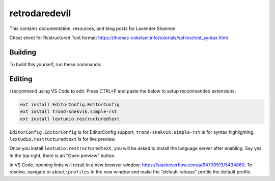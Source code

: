 retrodaredevil
=======================================

This contains documentation, resources, and blog posts for Lavender Shannon

Cheat sheet for Restructured Text format: https://thomas-cokelaer.info/tutorials/sphinx/rest_syntax.html


Building
----------

To build this yourself, run these commands:

.. code-block:: shell
  sudo apt -y install latexmk

  cd docs/
  python3 -m venv .venv
  source .venv/bin/activate
  pip install -r source/requirements.txt
  make html
  xdg-open "file://$(pwd)/build/html/index.html"
  make latexpdf  # requires latexmk command
  make epub


Editing
--------

I recommend using VS Code to edit. Press CTRL+P and paste the below to setup recommended extensions:

.. code-block::

  ext install EditorConfig.EditorConfig
  ext install trond-snekvik.simple-rst
  ext install lextudio.restructuredtext

``EditorConfig.EditorConfig`` is for EditorConfig support, ``trond-snekvik.simple-rst`` is for syntax highlighting.
``lextudio.restructuredtext`` is for live preview.

Once you install ``lextudio.restructuredtext``, you will be asked to install the language server after enabling. 
Say yes. In the top right, there is an "Open preview" button.

In VS Code, opening links will result in a new browser window: https://stackoverflow.com/a/64700513/5434860.
To resolve, navigate to ``about:profiles`` in the new window and make the "default-release" profile the default profile.
